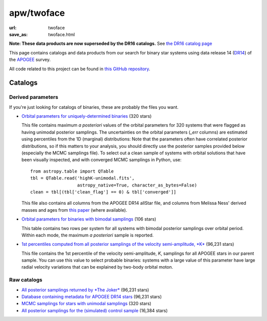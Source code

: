 apw/twoface
###########

:url: twoface
:save_as: twoface.html

**Note: These data products are now superseded by the DR16 catalogs.** See  `the
DR16 catalog page </apogee-dr16.html>`_

This page contains catalogs and data products from our search for binary star
systems using data release 14 (`DR14
<http://www.sdss.org/dr14/irspec/spectro_data/>`_) of the `APOGEE
<http://www.sdss.org/surveys/apogee-2/>`_ survey.

All code related to this project can be found in `this GitHub repository
<https://github.com/adrn/twoface>`_.

Catalogs
========

Derived parameters
------------------

If you're just looking for catalogs of binaries, these are probably the files
you want.

* `Orbital parameters for uniquely-determined binaries
  <https://s3.amazonaws.com/apogee-twoface/highK-unimodal.fits>`_ (320 stars)

  This file contains maximum *a posteriori* values of the orbital parameters for
  320 systems that were flagged as having unimodal posterior samplings. The
  uncertainties on the orbital parameters (`_err` columns) are estimated using
  percentiles from the 1D (marginal) distributions: Note that the parameters
  often have correlated posterior distributions, so if this matters to your
  analysis, you should directly use the posterior samples provided below
  (especially the MCMC samplings file). To select out a clean sample of systems
  with orbital solutions that have been visually inspected, and with converged
  MCMC samplings in Python, use::

    from astropy.table import QTable
    tbl = QTable.read('highK-unimodal.fits',
                      astropy_native=True, character_as_bytes=False)
    clean = tbl[(tbl['clean_flag'] == 0) & tbl['converged']]

  This file also contains all columns from the APOGEE DR14 allStar file, and
  columns from Melissa Ness' derived masses and ages from `this paper
  <https://ui.adsabs.harvard.edu/#abs/2016ApJ...823..114N/abstract>`_ (where
  available).

* `Orbital parameters for binaries with bimodal samplings
  <https://s3.amazonaws.com/apogee-twoface/highK-bimodal.fits>`_ (106 stars)

  This table contains two rows per system for all systems with bimodal posterior
  samplings over orbital period. Within each mode, the maximum *a posteriori*
  sample is reported.

* `1st percentiles computed from all posterior samplings of the velocity
  semi-amplitude, *K*
  <https://s3.amazonaws.com/apogee-twoface/lnK-percentiles.fits>`_ (96,231 stars)

  This file contains the 1st percentile of the velocity semi-amplitude, *K*,
  samplings for all APOGEE stars in our parent sample. You can use this value to
  select probable binaries: systems with a large value of this parameter have
  large radial velocity variations that can be explained by two-body orbital
  moton.

Raw catalogs
------------

* `All posterior samplings returned by *The Joker* <https://s3.amazonaws.com/apogee-twoface/apogee-jitter.hdf5>`_ (96,231 stars)
* `Database containing metadata for APOGEE DR14 stars <https://s3.amazonaws.com/apogee-twoface/apogee.sqlite>`_ (96,231 stars)
* `MCMC samplings for stars with unimodal samplings <https://s3.amazonaws.com/apogee-twoface/apogee-jitter-mcmc.hdf5>`_ (320 stars)
* `All posterior samplings for the (simulated) control sample <https://s3.amazonaws.com/apogee-twoface/apogee-jitter-control.hdf5>`_ (16,384 stars)
